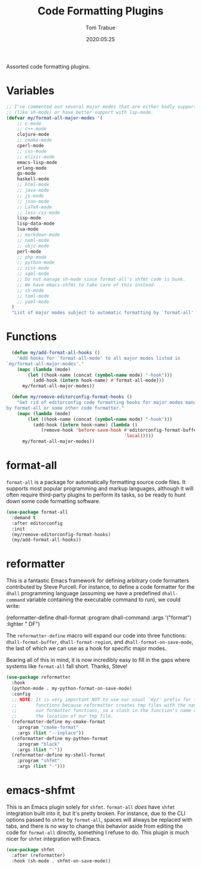 #+title:  Code Formatting Plugins
#+author: Tom Trabue
#+email:  tom.trabue@gmail.com
#+date:   2020:05:25
#+STARTUP: fold

Assorted code formatting plugins.

* Variables

#+begin_src emacs-lisp :tangle yes
  ;; I've commented out several major modes that are either badly supported
  ;; (like sh-mode) or have better support with lsp-mode.
  (defvar my/format-all-major-modes '(
      ;; c-mode
      ;; c++-mode
      clojure-mode
      ;; cmake-mode
      cperl-mode
      ;; css-mode
      ;; elixir-mode
      emacs-lisp-mode
      erlang-mode
      go-mode
      haskell-mode
      ;; html-mode
      ;; java-mode
      ;; js-mode
      ;; json-mode
      ;; LaTeX-mode
      ;; less-css-mode
      lisp-mode
      lisp-data-mode
      lua-mode
      ;; markdown-mode
      ;; nxml-mode
      ;; objc-mode
      perl-mode
      ;; php-mode
      ;; python-mode
      ;; scss-mode
      ;; sgml-mode
      ;; Do not manage sh-mode since format-all's shfmt code is bunk.
      ;; We have emacs-shfmt to take care of this instead.
      ;; sh-mode
      ;; toml-mode
      ;; yaml-mode
    )
    "List of major modes subject to automatic formatting by `format-all'.")
#+end_src

* Functions
#+begin_src emacs-lisp :tangle yes
  (defun my/add-format-all-hooks ()
    "Add hooks for `format-all-mode' to all major modes listed in
`my/format-all-major-modes'."
    (mapc (lambda (mode)
        (let ((hook-name (concat (symbol-name mode) "-hook")))
          (add-hook (intern hook-name) #'format-all-mode)))
      my/format-all-major-modes))

  (defun my/remove-editorconfig-format-hooks ()
    "Get rid of editorconfig code formatting hooks for major modes managed
by format-all or some other code formatter."
    (mapc (lambda (mode)
        (let ((hook-name (concat (symbol-name mode) "-hook")))
          (add-hook (intern hook-name) (lambda ()
             (remove-hook 'before-save-hook #'editorconfig-format-buffer
                                            'local)))))
      my/format-all-major-modes))
#+end_src

* format-all
  =format-all= is a package for automatically formatting source code files.  It
  supports most popular programming and markup languages, although it will often
  require third-party plugins to perform its tasks, so be ready to hunt down
  some code formatting software.

#+begin_src emacs-lisp :tangle yes
  (use-package format-all
    :demand t
    :after editorconfig
    :init
    (my/remove-editorconfig-format-hooks)
    (my/add-format-all-hooks))
#+end_src

* reformatter
  This is a fantastic Emacs framework for defining arbitrary code formatters
  contributed by Steve Purcell. For instance, to define a code formatter for the
  =dhall= programming language (assuming we have a predefined =dhall-command=
  variable containing the executable command to run), we could write:

  (reformatter-define dhall-format
    :program dhall-command
    :args '("format")
    :lighter " DF")

  The =reformatter-define= macro will expand our code into three functions:
  =dhall-format-buffer=, =dhall-format-region=, and =dhall-format-on-save-mode=,
  the last of which we can use as a hook for specific major modes.

  Bearing all of this in mind, it is now incredibly easy to fill in the gaps
  where systems like =format-all= fall short. Thanks, Steve!

#+begin_src emacs-lisp :tangle yes
  (use-package reformatter
    :hook
    (python-mode . my-python-format-on-save-mode)
    :config
    ;; NOTE: It is very important NOT to use our usual 'my/' prefix for these
    ;;       functions because reformatter creates tmp files with the names of
    ;;       our formatter functions, so a slash in the function's name confuses
    ;;       the location of our tmp file.
    (reformatter-define my-cmake-format
      :program "cmake-format"
      :args (list "--inplace"))
    (reformatter-define my-python-format
      :program "black"
      :args (list "-"))
    (reformatter-define my-shell-format
      :program "shfmt"
      :args (list "-")))
#+end_src
* emacs-shfmt
  This is an Emacs plugin solely for =shfmt=. =format-all= /does/ have =shfmt=
  integration built into it, but it's pretty broken. For instance, due to the
  CLI options passed to =shfmt= by =format-all=, spaces will always be replaced
  with tabs, and there is no way to change this behavior aside from editing the
  code for =format-all= directly, something I refuse to do. This plugin is much
  nicer for =shfmt= integration with Emacs.

#+begin_src emacs-lisp :tangle yes
  (use-package shfmt
    :after (reformatter)
    :hook (sh-mode . shfmt-on-save-mode))
#+end_src
